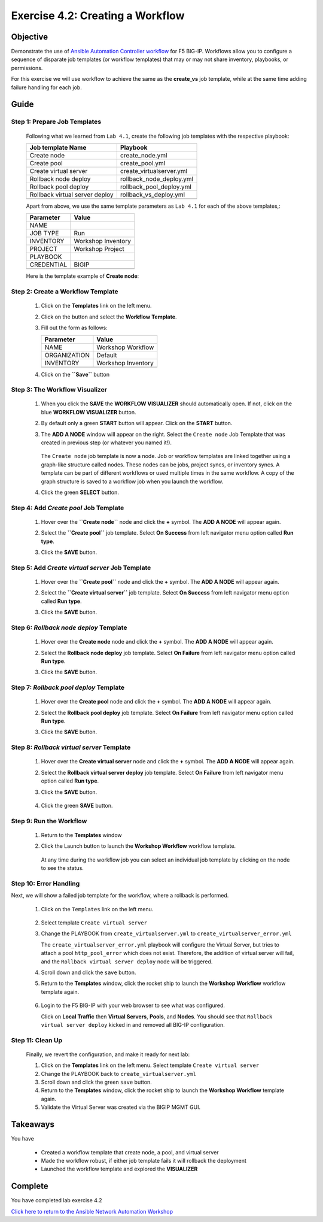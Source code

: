 Exercise 4.2: Creating a Workflow
=================================



Objective
*********

Demonstrate the use of `Ansible Automation Controller workflow <https://docs.ansible.com/automation-controller/latest/html/userguide/workflows.html>`__ for F5 BIG-IP. Workflows allow you to configure a sequence of disparate job templates (or workflow templates) that may or may not share inventory, playbooks, or permissions.

For this exercise we will use workflow to achieve the same as the **create_vs** job template, while at the same time adding failure handling for each job.

Guide
*****

Step 1: Prepare Job Templates
-----------------------------

   Following what we learned from ``Lab 4.1``, create the following job templates with the respective playbook:

   ============================== ========================
   Job template Name              Playbook
   ============================== ========================
   Create node                    create_node.yml
   Create pool                    create_pool.yml
   Create virtual server          create_virtualserver.yml
   Rollback node deploy           rollback_node_deploy.yml
   Rollback pool deploy           rollback_pool_deploy.yml
   Rollback virtual server deploy rollback_vs_deploy.yml
   \                              
   ============================== ========================

   Apart from above, we use the same template parameters as ``Lab 4.1`` for each of the above templates,:

   ========== ==================
   Parameter  Value
   ========== ==================
   NAME       
   JOB TYPE   Run
   INVENTORY  Workshop Inventory
   PROJECT    Workshop Project
   PLAYBOOK   
   CREDENTIAL BIGIP
   \          
   ========== ==================

   Here is the template example of **Create node**:

      .. figure:: ../images/42-images/create-node.png
         :alt: create node

Step 2: Create a Workflow Template
----------------------------------

   1. Click on the **Templates** link on the left menu.

   2. Click on the |templates link| button and select the **Workflow Template**.

   3. Fill out the form as follows:

      ============ ==================
      Parameter    Value
      ============ ==================
      NAME         Workshop Workflow
      ORGANIZATION Default
      INVENTORY    Workshop Inventory
      \            
      ============ ==================

   4. Click on the **``Save``** button

         .. figure:: ../images/42-images/workflow.gif
            :alt: workflow creation

Step 3: The Workflow Visualizer
-------------------------------

   1. When you click the **SAVE** the **WORKFLOW VISUALIZER** should automatically open. If not, click on the blue **WORKFLOW VISUALIZER** button.

   2. By default only a green **START** button will appear. Click on the **START** button.

   3. The **ADD A NODE** window will appear on the right. Select the ``Create node`` Job Template that was created in previous step (or whatever you named it!).

         .. figure:: ../images/42-images/add-a-node.png
            :alt: add a template

      The ``Create node`` job template is now a node. Job or workflow templates are linked together using a graph-like structure called nodes. These nodes can be jobs, project syncs, or inventory syncs. A template can be part of different workflows or used multiple times in the same workflow. A copy of the graph structure is saved to a workflow job when you launch the workflow.

   4. Click the green **SELECT** button.

         .. figure:: ../images/42-images/create_node.png
            :alt: remove pool

Step 4: Add *Create pool* Job Template
--------------------------------------

   1. Hover over the **``Create node``** node and click the **+** symbol. The **ADD A NODE** will appear again.

   2. Select the **``Create pool``** job template. Select **On Success** from left navigator menu option called **Run type**.

   3. Click the **SAVE** button.

         .. figure:: ../images/42-images/create_pool.png
            :alt: upgrade server

Step 5: Add *Create virtual server* Job Template
------------------------------------------------

   1. Hover over the **``Create pool``** node and click the **+** symbol. The **ADD A NODE** will appear again.

   2. Select the **``Create virtual server``** job template. Select **On Success** from left navigator menu option called **Run type**.

   3. Click the **SAVE** button.

         .. figure:: ../images/42-images/create_virtualserver.png
            :alt: add pool

Step 6: *Rollback node deploy* Template
---------------------------------------

   1. Hover over the **Create node** node and click the **+** symbol. The **ADD A NODE** will appear again.

   2. Select the **Rollback node deploy** job template. Select **On Failure** from left navigator menu option called **Run type**.

   3. Click the **SAVE** button.

         .. figure:: ../images/42-images/rollback_node.png
            :alt: configure restore node

Step 7: *Rollback pool deploy* Template
---------------------------------------

   1. Hover over the **Create pool** node and click the **+** symbol. The **ADD A NODE** will appear again.

   2. Select the **Rollback pool deploy** job template. Select **On Failure** from left navigator menu option called **Run type**.

   3. Click the **SAVE** button.

         .. figure:: ../images/42-images/rollback_pool.png
            :alt: configure restore node

Step 8: *Rollback virtual server* Template
------------------------------------------

   1. Hover over the **Create virtual server** node and click the **+** symbol. The **ADD A NODE** will appear again.

   2. Select the **Rollback virtual server deploy** job template. Select **On Failure** from left navigator menu option called **Run type**.

   3. Click the **SAVE** button.

         .. figure:: ../images/42-images/rollback_virtualserver.png
            :alt: configure restore node

   4. Click the green **SAVE** button.

Step 9: Run the Workflow
------------------------

   1. Return to the **Templates** window

   2. Click the Launch button to launch the **Workshop Workflow** workflow template.

         .. figure:: ../images/42-images/running-workflow.png
            :alt: workflow job launched

      At any time during the workflow job you can select an individual job template by clicking on the node to see the status.

Step 10: Error Handling
-----------------------

Next, we will show a failed job template for the workflow, where a rollback is performed.

   1. Click on the ``Templates`` link on the left menu.

         .. figure:: ../images/42-images/templates.png
            :alt: templates link

   2. Select template ``Create virtual server``

   3. Change the PLAYBOOK from ``create_virtualserver.yml`` to ``create_virtualserver_error.yml``

      The ``create_virtualserver_error.yml`` playbook will configure the Virtual Server, but tries to attach a pool ``http_pool_error`` which does not exist. Therefore, the addition of virtual server will fail, and the ``Rollback virtual server deploy`` node will be triggered.

   4. Scroll down and click the ``save`` button.

   5. Return to the **Templates** window, click the rocket ship to launch the **Workshop Workflow** workflow template again.

         .. figure:: ../images/42-images/error_handling.png
            :alt: error handling link

   6. Login to the F5 BIG-IP with your web browser to see what was configured.

      Click on **Local Traffic** then **Virtual Servers**, **Pools**, and **Nodes**. You should see that ``Rollback virtual server deploy`` kicked in and removed all BIG-IP configuration.

Step 11: Clean Up
-----------------

   Finally, we revert the configuration, and make it ready for next lab:

   1. Click on the **Templates** link on the left menu. Select template ``Create virtual server``

   2. Change the PLAYBOOK back to ``create_virtualserver.yml``

   3. Scroll down and click the green ``save`` button.

   4. Return to the **Templates** window, click the rocket ship to launch the **Workshop Workflow** template again.

   5. Validate the Virtual Server was created via the BIGIP MGMT GUI.

Takeaways
*********

You have

   -  Created a workflow template that create node, a pool, and virtual server
   -  Made the workflow robust, if either job template fails it will rollback the deployment
   -  Launched the workflow template and explored the **VISUALIZER**

Complete
********

You have completed lab exercise 4.2

`Click here to return to the Ansible Network Automation Workshop <../README.md>`__

.. |templates link| image:: ../images/42-images/add.png
